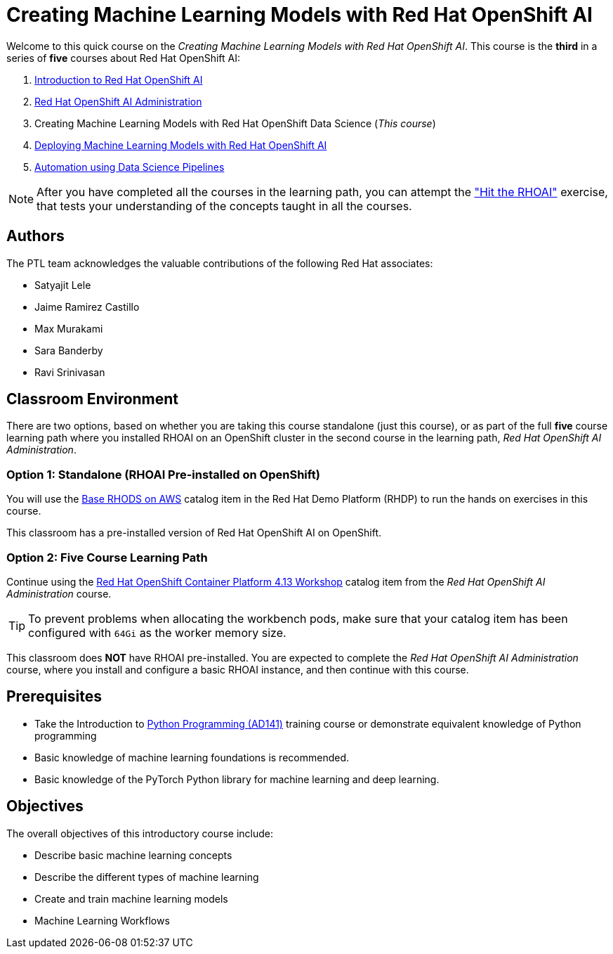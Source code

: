 = Creating Machine Learning Models with Red Hat OpenShift AI
:navtitle: Home

Welcome to this quick course on the _Creating Machine Learning Models with Red Hat OpenShift AI_.
This course is the *third* in a series of *five* courses about Red Hat OpenShift AI:

1. https://redhatquickcourses.github.io/RHOAI-intro[Introduction to Red Hat OpenShift AI]
2. https://redhatquickcourses.github.io/RHOAI-admin[Red Hat OpenShift AI Administration]
3. Creating Machine Learning Models with Red Hat OpenShift Data Science (_This course_)
4. https://redhatquickcourses.github.io/RHOAI-deploy[Deploying Machine Learning Models with Red Hat OpenShift AI]
5. https://redhatquickcourses.github.io/RHOAI-pipelines[Automation using Data Science Pipelines]

NOTE: After you have completed all the courses in the learning path, you can attempt the https://github.com/RedHatQuickCourses/RHOAI-qc-apps/tree/main/7.hands-on-lab["Hit the RHOAI"] exercise, that tests your understanding of the concepts taught in all the courses.

== Authors

The PTL team acknowledges the valuable contributions of the following Red Hat associates:

* Satyajit Lele
* Jaime Ramirez Castillo
* Max Murakami
* Sara Banderby
* Ravi Srinivasan

== Classroom Environment

There are two options, based on whether you are taking this course standalone (just this course), or as part of the full *five* course learning path where you installed RHOAI on an OpenShift cluster in the second course in the learning path, _Red Hat OpenShift AI Administration_.

=== Option 1: Standalone (RHOAI Pre-installed on OpenShift)

You will use the https://demo.redhat.com/catalog?search=openshift+data+science&item=babylon-catalog-prod%2Fsandboxes-gpte.ocp4-workshop-rhods-base-aws.prod[Base RHODS on AWS] catalog item in the Red Hat Demo Platform (RHDP) to run the hands on exercises in this course.

This classroom has a pre-installed version of Red Hat OpenShift AI on OpenShift. 

=== Option 2: Five Course Learning Path

Continue using the https://demo.redhat.com/catalog?search=Red+Hat+OpenShift+Container+Platform+4.13+Workshop&item=babylon-catalog-prod%2Fopenshift-cnv.ocp413-wksp-cnv.prod[Red Hat OpenShift Container Platform 4.13 Workshop] catalog item from the _Red Hat OpenShift AI Administration_ course.

[TIP]
====
To prevent problems when allocating the workbench pods, make sure that your catalog item has been configured with `64Gi` as the worker memory size.
====

This classroom does *NOT* have RHOAI pre-installed. You are expected to complete the _Red Hat OpenShift AI Administration_ course, where you install and configure a basic RHOAI instance, and then continue with this course.

== Prerequisites

* Take the Introduction to https://www.redhat.com/en/services/training/ad141-red-hat-training-presents-introduction-to-python-programming[Python Programming (AD141)] training course or demonstrate equivalent knowledge of Python programming
* Basic knowledge of machine learning foundations is recommended.
* Basic knowledge of the PyTorch Python library for machine learning and deep learning.

== Objectives

The overall objectives of this introductory course include:

* Describe basic machine learning concepts
* Describe the different types of machine learning 
* Create and train machine learning models
* Machine Learning Workflows
